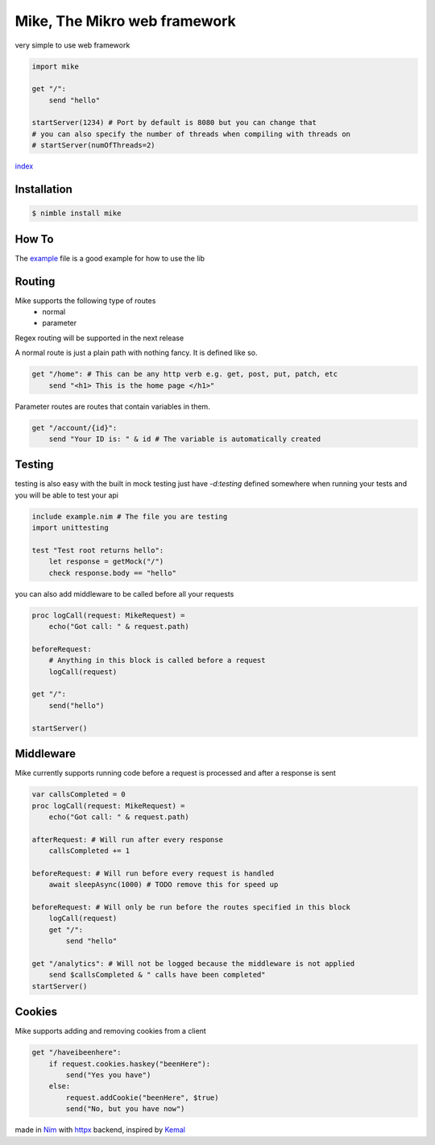 ******************************
Mike, The Mikro web framework
******************************

.. image:: https://github.com/ire4ever1190/mike/workflows/Tests/badge.svg

very simple to use web framework

.. code-block:: nim

    import mike

    get "/":
        send "hello"
    
    startServer(1234) # Port by default is 8080 but you can change that
    # you can also specify the number of threads when compiling with threads on
    # startServer(numOfThreads=2) 

`index <theindex.html>`__

Installation
============

.. code-block::

    $ nimble install mike

How To
=======

The `example <https://github.com/ire4ever1190/mike/blob/master/example.nim>`__ file is a good example for how to use the lib


Routing
=======

Mike supports the following type of routes
    * normal
    * parameter
Regex routing will be supported in the next release

A normal route is just a plain path with nothing fancy. It is defined like so.

.. code-block:: nim

    get "/home": # This can be any http verb e.g. get, post, put, patch, etc
        send "<h1> This is the home page </h1>"
        
Parameter routes are routes that contain variables in them.

.. code-block:: nim

    get "/account/{id}":
        send "Your ID is: " & id # The variable is automatically created

Testing
=======

testing is also easy with the built in mock testing
just have `-d:testing` defined somewhere when running your tests and you will be able to test your api

.. code-block:: nim

    include example.nim # The file you are testing
    import unittesting

    test "Test root returns hello":
        let response = getMock("/")
        check response.body == "hello"


you can also add middleware to be called before all your requests

.. code-block:: nim

    proc logCall(request: MikeRequest) =
        echo("Got call: " & request.path)
    
    beforeRequest:
        # Anything in this block is called before a request
        logCall(request)
    
    get "/":
        send("hello")
 
    startServer()

Middleware
=========

Mike currently supports running code before a request is processed and after a response is sent

.. code-block:: nim

    var callsCompleted = 0
    proc logCall(request: MikeRequest) =
        echo("Got call: " & request.path)
    
    afterRequest: # Will run after every response
        callsCompleted += 1
    
    beforeRequest: # Will run before every request is handled
        await sleepAsync(1000) # TODO remove this for speed up
    
    beforeRequest: # Will only be run before the routes specified in this block
        logCall(request)
        get "/":
            send "hello"
    
    get "/analytics": # Will not be logged because the middleware is not applied
        send $callsCompleted & " calls have been completed"
    startServer()

Cookies
=======

Mike supports adding and removing cookies from a client 

.. code-block:: nim

    get "/haveibeenhere":
        if request.cookies.haskey("beenHere"):
            send("Yes you have")
        else:
            request.addCookie("beenHere", $true)
            send("No, but you have now")
        
made in `Nim <https://nim-lang.org/>`__ with `httpx <https://github.com/xflywind/httpx>`__ backend, inspired by `Kemal <https://kemalcr.com/>`__
